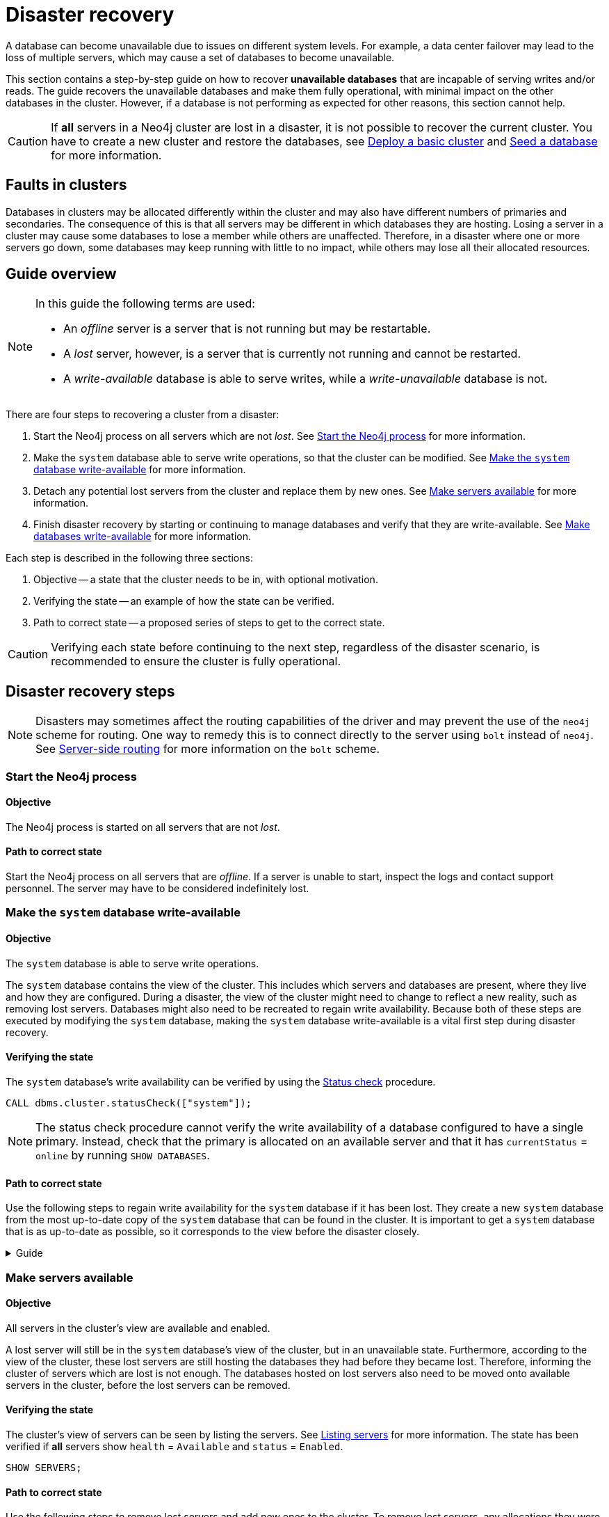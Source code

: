 :description: This section describes how to recover databases that have become unavailable. How to heal a cluster.
[role=enterprise-edition]
[[cluster-recovery]]
= Disaster recovery

A database can become unavailable due to issues on different system levels.
For example, a data center failover may lead to the loss of multiple servers, which may cause a set of databases to become unavailable.

This section contains a step-by-step guide on how to recover *unavailable databases* that are incapable of serving writes and/or reads.
The guide recovers the unavailable databases and make them fully operational, with minimal impact on the other databases in the cluster.
However, if a database is not performing as expected for other reasons, this section cannot help.

[CAUTION]
====
If *all* servers in a Neo4j cluster are lost in a disaster, it is not possible to recover the current cluster.
You have to create a new cluster and restore the databases, see xref:clustering/setup/deploy.adoc[Deploy a basic cluster] and xref:clustering/databases.adoc#cluster-seed[Seed a database] for more information.
====

== Faults in clusters

Databases in clusters may be allocated differently within the cluster and may also have different numbers of primaries and secondaries.
The consequence of this is that all servers may be different in which databases they are hosting.
Losing a server in a cluster may cause some databases to lose a member while others are unaffected.
Therefore, in a disaster where one or more servers go down, some databases may keep running with little to no impact, while others may lose all their allocated resources.

== Guide overview
[NOTE]
====
In this guide the following terms are used:

* An _offline_ server is a server that is not running but may be restartable.
* A _lost_ server, however, is a server that is currently not running and cannot be restarted.
* A _write-available_ database is able to serve writes, while a _write-unavailable_ database is not.
====

There are four steps to recovering a cluster from a disaster:

. Start the Neo4j process on all servers which are not _lost_.
See xref:start-the-neo4j-process[Start the Neo4j process] for more information.
. Make the `system` database able to serve write operations, so that the cluster can be modified.
See xref:make-the-system-database-write-available[Make the `system` database write-available] for more information.
. Detach any potential lost servers from the cluster and replace them by new ones.
See xref:make-servers-available[Make servers available] for more information.
. Finish disaster recovery by starting or continuing to manage databases and verify that they are write-available.
See xref:make-databases-write-available[Make databases write-available] for more information.

Each step is described in the following three sections:

. Objective -- a state that the cluster needs to be in, with optional motivation.
. Verifying the state -- an example of how the state can be verified.
. Path to correct state -- a proposed series of steps to get to the correct state.

[CAUTION]
====
Verifying each state before continuing to the next step, regardless of the disaster scenario, is recommended to ensure the cluster is fully operational.
====

[[disaster-recovery-steps]]
== Disaster recovery steps

[NOTE]
====
Disasters may sometimes affect the routing capabilities of the driver and may prevent the use of the `neo4j` scheme for routing.
One way to remedy this is to connect directly to the server using `bolt` instead of `neo4j`.
See xref:clustering/setup/routing.adoc#clustering-routing[Server-side routing] for more information on the `bolt` scheme.
====

[[start-the-neo4j-process]]
=== Start the Neo4j process

==== Objective

====
The Neo4j process is started on all servers that are not _lost_.
====

==== Path to correct state

Start the Neo4j process on all servers that are _offline_.
If a server is unable to start, inspect the logs and contact support personnel.
The server may have to be considered indefinitely lost.

[[make-the-system-database-write-available]]
=== Make the `system` database write-available

==== Objective
====
The `system` database is able to serve write operations.
====

The `system` database contains the view of the cluster.
This includes which servers and databases are present, where they live and how they are configured.
During a disaster, the view of the cluster might need to change to reflect a new reality, such as removing lost servers.
Databases might also need to be recreated to regain write availability.
Because both of these steps are executed by modifying the `system` database, making the `system` database write-available is a vital first step during disaster recovery.

==== Verifying the state

The `system` database's write availability can be verified by using the xref:clustering/monitoring/status-check.adoc#monitoring-replication[Status check] procedure.

[source, shell]
----
CALL dbms.cluster.statusCheck(["system"]);
----

[NOTE]
=====
The status check procedure cannot verify the write availability of a database configured to have a single primary.
Instead, check that the primary is allocated on an available server and that it has `currentStatus` = `online` by running `SHOW DATABASES`.
=====

==== Path to correct state

Use the following steps to regain write availability for the `system` database if it has been lost.
They create a new `system` database from the most up-to-date copy of the `system` database that can be found in the cluster.
It is important to get a `system` database that is as up-to-date as possible, so it corresponds to the view before the disaster closely.

.Guide
[%collapsible]
====

[NOTE]
=====
This section of the disaster recovery guide uses `neo4j-admin` commands.
For more information about the used commands, see xref:tools/neo4j-admin/index.adoc#neo4j-admin-commands[neo4j-admin commands].
=====

. Shut down the Neo4j process on all servers.
This causes downtime for all databases in the cluster until the processes are started again at the end of this section.
. On each server, run `bin/neo4j-admin dbms unbind-system-db` to reset the `system` database state on the servers.
. On each server, run `bin/neo4j-admin database info system` and compare the `lastCommittedTransaction` to find out which server has the most up-to-date copy of the `system` database.
. On the most up-to-date server, run `bin/neo4j-admin database dump system --to-path=[path-to-dump]` to take a dump of the current `system` database and store it in an accessible location.
. For every _lost_ server, add a new *unconstrained* one according to xref:clustering/servers.adoc#cluster-add-server[Add a server to the cluster].
It is important that the new servers are unconstrained, or deallocating servers in the next step of this guide might be blocked, even though enough servers were added.
+
[NOTE]
=====
While recommended, it is not strictly necessary to add new servers in this step.
There is also an option to change the `system` database mode (`server.cluster.system_database_mode`) on secondary allocations to make them primary allocations for the new `system` database.
The number of primary allocations needed is defined by `dbms.cluster.minimum_initial_system_primaries_count`.
See the xref:configuration/configuration-settings.adoc#config_dbms.cluster.minimum_initial_system_primaries_count[Configuration settings] for more information.
Be aware that not replacing servers can cause cluster overload when databases are moved from lost servers to available ones in the next step of this guide.
=====
+
. On each server, run `bin/neo4j-admin database load system --from-path=[path-to-dump] --overwrite-destination=true` to load the current `system` database dump.
. On each server, ensure that the discovery settings are correct.
See xref:clustering/setup/discovery.adoc[Cluster server discovery] for more information.
. Start the Neo4j process on all servers.
====


[[make-servers-available]]
=== Make servers available

==== Objective
====
All servers in the cluster's view are available and enabled.
====

A lost server will still be in the `system` database's view of the cluster, but in an unavailable state.
Furthermore, according to the view of the cluster, these lost servers are still hosting the databases they had before they became lost.
Therefore, informing the cluster of servers which are lost is not enough.
The databases hosted on lost servers also need to be moved onto available servers in the cluster, before the lost servers can be removed.

==== Verifying the state
The cluster's view of servers can be seen by listing the servers.
See xref:clustering/servers.adoc#_listing_servers[Listing servers] for more information.
The state has been verified if *all* servers show `health` = `Available` and `status` = `Enabled`.

[source, cypher]
----
SHOW SERVERS;
----

==== Path to correct state
Use the following steps to remove lost servers and add new ones to the cluster.
To remove lost servers, any allocations they were hosting must be moved to available servers in the cluster.
This is done in two different steps:

* Any allocations that cannot move by themselves require the database to be recreated so that they are forced to move.
* Any allocations that can move will be instructed to do so by deallocating the server.

.Guide
[%collapsible]
====
. For each `Unavailable` server, run `CALL dbms.cluster.cordonServer("unavailable-server-id")` on one of the available servers.
This prevents new database allocations from being moved to this server.
. For each `Cordoned` server, make sure a new *unconstrained* server has been added to the cluster to take its place.
See xref:clustering/servers.adoc#cluster-add-server[Add a server to the cluster] for more information.
+
If servers were added in the <<make-the-system-database-write-available, Make the `system` database write-available>> step of this guide, additional servers might not be needed here.
It is important that the new servers are unconstrained, or deallocating servers might be blocked even though enough servers were added.
+
[NOTE]
=====
While recommended, it is not strictly necessary to add new servers in this step.
However, not adding new servers reduces the capacity of the cluster to handle work.
Furthermore, it might require the topology for a database to be altered to make deallocating servers and recreating databases possible.
=====

. For each stopped database (`currentStatus`= `offline`), start them by running `START DATABASE stopped-db`.
This is necessary since stopped databases cannot be deallocated from a server.
It is also necessary for the status check procedure to accurately indicate if this database should be recreated or not.
Verify that all allocations are in `currentStatus` = `online` on servers which are not lost before moving to the next step.
If a database fails to start, leave it to be recreated in the next step of this guide.
+
[NOTE]
=====
A database can be set to `READ-ONLY` before it is started to avoid updates on the database with the following command:
`ALTER DATABASE database-name SET ACCESS READ ONLY`.
=====

. On each server, run `CALL dbms.cluster.statusCheck([])` to check the write availability for all databases running in primary mode on this server.
See xref:clustering/monitoring/status-check.adoc#monitoring-replication[Monitoring replication] for more information.
+
[NOTE]
=====
The status check procedure cannot verify the write availability of a database configured to have a single primary.
Instead, check that the primary is allocated on an available server and that it has `currentStatus` = `online` by running `SHOW DATABASES`.
=====

. For each database that is not write-available, recreate it to move it from lost servers and regain write availability.
Go to xref:database-administration/standard-databases/recreate-database.adoc[Recreate a database] for more information about recreate options.
Remember to make sure there are recent backups for the databases before recreating them.
See xref:backup-restore/online-backup.adoc[Online backup] for more information.
If any database has `currentStatus` = `quarantined` on an available server, recreate them from backup using xref:database-administration/standard-databases/recreate-database.adoc#uri-seed[Backup as seed].
+
[CAUTION]
=====
If you recreate databases using xref:database-administration/standard-databases/recreate-database.adoc#undefined-servers[undefined servers] or xref:database-administration/standard-databases/recreate-database.adoc#undefined-servers-backup[undefined servers with fallback backup], the store might not be recreated as up-to-date as possible in certain edge cases where the `system` database has been restored.
=====

. For each `Cordoned` server, run `DEALLOCATE DATABASES FROM SERVER cordoned-server-id` on one of the available servers.
This will move all database allocations from this server to an available server in the cluster.
+
[NOTE]
=====
This operation might fail if enough unconstrained servers were not added to the cluster to replace lost servers.
Another reason is that some available servers are also `Cordoned`.
=====

. For each deallocating or deallocated server, run `DROP SERVER deallocated-server-id`.
This removes the server from the cluster's view.
====


[[make-databases-write-available]]
=== Make databases write-available

==== Objective
====
All databases that are desired to be started are write-available.
====

Once this state is verified, disaster recovery is complete.
However, remember that previously stopped databases might have been started during this process.
If they are still desired to be in stopped state, run `STOP DATABASE started-db WAIT`.

[CAUTION]
====
Remember, recreating a database takes an unbounded amount of time since it may involve copying the store to a new server, as described in xref:database-administration/standard-databases/recreate-database.adoc[Recreate a database].
Therefore, an allocation with `currentStatus` = `starting` will probably reach the `requestedStatus` given some time.
====

[[example-verification]]
==== Verifying the state
You can verify all clustered databases' write availability by using the xref:clustering/monitoring/status-check.adoc#monitoring-replication[status check] procedure.

[source, shell]
----
CALL dbms.cluster.statusCheck([]);
----

[NOTE]
=====
The status check procedure cannot verify the write availability of a database configured to have a single primary.
Instead, check that the primary is allocated on an available server and that it has `currentStatus` = `online` by running `SHOW DATABASES`.
=====

A stricter verification can be done to verify that all databases are in their desired states on all servers.
For the stricter check, run `SHOW DATABASES` and verify that `requestedStatus` = `currentStatus` for all database allocations on all servers.

==== Path to correct state
Use the following steps to make all databases in the cluster write-available again.
They include recreating any databases that are not write-available and identifying any recreations that will not complete.
Recreations might fail for different reasons, but one example is that the checksums do not match for the same transaction on different servers.

.Guide
[%collapsible]
====
. Identify all write-unavailable databases by running `CALL dbms.cluster.statusCheck([])` as described in the xref:clustering/disaster-recovery.adoc#example-verification[Example verification] part of this disaster recovery step.
Filter out all databases desired to be stopped, so that they are not recreated unnecessarily.
. Recreate every database that is not write-available and has not been recreated previously.
See xref:database-administration/standard-databases/recreate-database.adoc[Recreate a database] for more information.
Remember to make sure there are recent backups for the databases before recreating them.
See xref:backup-restore/online-backup.adoc[Online backup] for more information.
If any database has `currentStatus` = `quarantined` on an available server, recreate them from backup using xref:database-administration/standard-databases/recreate-database.adoc#uri-seed[Backup as a seed].
+
[CAUTION]
=====
If you recreate databases using xref:database-administration/standard-databases/recreate-database.adoc#undefined-servers[undefined servers] or xref:database-administration/standard-databases/recreate-database.adoc#undefined-servers-backup[undefined servers with fallback backup], the store might not be recreated as up-to-date as possible in certain edge cases where the `system` database has been restored.
=====

. Run `SHOW DATABASES` and check any recreated databases that are not write-available.
Recreating a database will not complete if one of the following messages is displayed in the message field:
** `Seeders ServerId1 and ServerId2 have different checksums for transaction TransactionId. All seeders must have the same checksum for the same append index.`
** `Seeders ServerId1 and ServerId2 have incompatible storeIds. All seeders must have compatible storeIds.`
** `No store found on any of the seeders ServerId1, ServerId2...`
. For each database which will not complete recreation, recreate them from backup using xref:database-administration/standard-databases/recreate-database.adoc#uri-seed[Backup as a seed].

====
